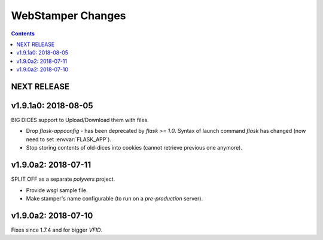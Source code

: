 ##################
WebStamper Changes
##################
.. contents::

NEXT RELEASE
======================


v1.9.1a0: 2018-08-05
====================
BIG DICES support to Upload/Download them with files.

- Drop `flask-appconfig` - has been deprecated by `flask >= 1.0`.
  Syntax of launch command `flask` has changed (now need to set :envvar:`FLASK_APP`).
- Stop storing contents of old-dices into cookies
  (cannot retrieve previous one anymore).


v1.9.0a2: 2018-07-11
====================
SPLIT OFF as a separate *polyvers* project.

- Provide *wsgi* sample file.
- Make stamper's name configurable (to run on a *pre-production* server).


v1.9.0a2: 2018-07-10
====================
Fixes since 1.7.4 and for bigger *VFID*.
